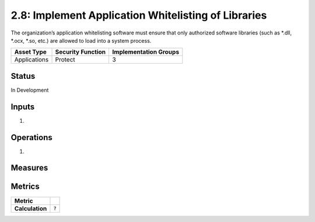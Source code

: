 2.8: Implement Application Whitelisting of Libraries
=========================================================
The organization’s application whitelisting software must ensure that only authorized software libraries (such as *.dll, *.ocx, *.so, etc.) are allowed to load into a system process.

.. list-table::
	:header-rows: 1

	* - Asset Type 
	  - Security Function
	  - Implementation Groups
	* - Applications
	  - Protect
	  - 3

Status
------
In Development

Inputs
------
#. 

Operations
----------
#. 

Measures
--------


Metrics
-------

.. list-table::

	* - **Metric**
	  - | 
	* - **Calculation**
	  - :code:`?`

.. history
.. authors
.. license